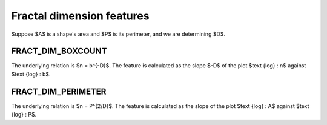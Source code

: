 
Fractal dimension features
==========================

Suppose $A$ is a shape's area and $P$ is its perimeter, and we are determining $D$.

FRACT_DIM_BOXCOUNT
------------------

The underlying relation is $n = b^{-D}$. The feature is calculated as the slope $-D$ of the plot $\text {log} \: n$ against $\text {log} \: b$.

FRACT_DIM_PERIMETER
-------------------

The underlying relation is $n = P^{2/D}$. The feature is calculated as the slope of the plot $\text {log} \: A$ against $\text {log} \: P$.
